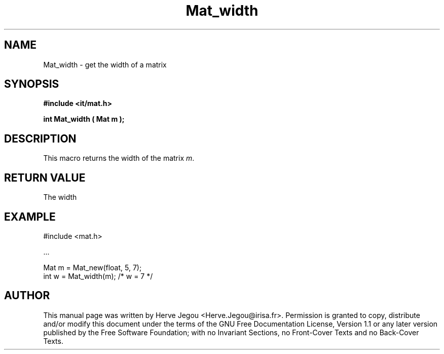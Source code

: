 .\" This manpage has been automatically generated by docbook2man 
.\" from a DocBook document.  This tool can be found at:
.\" <http://shell.ipoline.com/~elmert/comp/docbook2X/> 
.\" Please send any bug reports, improvements, comments, patches, 
.\" etc. to Steve Cheng <steve@ggi-project.org>.
.TH "Mat_width" "3" "01 August 2006" "" ""

.SH NAME
Mat_width \- get the width of a matrix
.SH SYNOPSIS
.sp
\fB#include <it/mat.h>
.sp
int Mat_width ( Mat m
);
\fR
.SH "DESCRIPTION"
.PP
This macro returns the width of the matrix \fIm\fR\&.  
.SH "RETURN VALUE"
.PP
The width
.SH "EXAMPLE"

.nf

#include <mat.h>

\&...

Mat m = Mat_new(float, 5, 7);
int w = Mat_width(m); /* w = 7 */
.fi
.SH "AUTHOR"
.PP
This manual page was written by Herve Jegou <Herve.Jegou@irisa.fr>\&.
Permission is granted to copy, distribute and/or modify this
document under the terms of the GNU Free
Documentation License, Version 1.1 or any later version
published by the Free Software Foundation; with no Invariant
Sections, no Front-Cover Texts and no Back-Cover Texts.
